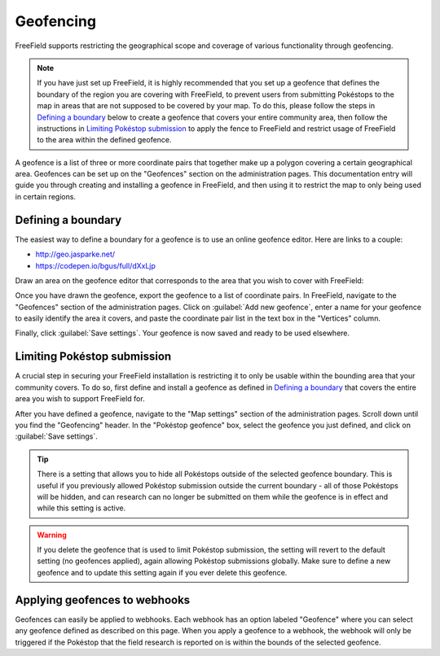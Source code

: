 Geofencing
==========

FreeField supports restricting the geographical scope and coverage of various
functionality through geofencing.

.. note:: If you have just set up FreeField, it is highly recommended that you
          set up a geofence that defines the boundary of the region you are
          covering with FreeField, to prevent users from submitting Pokéstops to
          the map in areas that are not supposed to be covered by your map. To
          do this, please follow the steps in `Defining a boundary`_ below to
          create a geofence that covers your entire community area, then follow
          the instructions in `Limiting Pokéstop submission`_ to apply the fence
          to FreeField and restrict usage of FreeField to the area within the
          defined geofence.

A geofence is a list of three or more coordinate pairs that together make up a
polygon covering a certain geographical area. Geofences can be set up on the
"Geofences" section on the administration pages. This documentation entry will
guide you through creating and installing a geofence in FreeField, and then
using it to restrict the map to only being used in certain regions.

Defining a boundary
-------------------

The easiest way to define a boundary for a geofence is to use an online geofence
editor. Here are links to a couple:

- http://geo.jasparke.net/
- https://codepen.io/bgus/full/dXxLjp

Draw an area on the geofence editor that corresponds to the area that you wish
to cover with FreeField:

.. image:: _images/geofencing-01-drawn.png

Once you have drawn the geofence, export the geofence to a list of coordinate
pairs. In FreeField, navigate to the "Geofences" section of the administration
pages. Click on :guilabel:`Add new geofence`, enter a name for your geofence to
easily identify the area it covers, and paste the coordinate pair list in the
text box in the "Vertices" column.

.. image:: _images/geofencing-02-saving.png

Finally, click :guilabel:`Save settings`. Your geofence is now saved and ready
to be used elsewhere.

Limiting Pokéstop submission
----------------------------

A crucial step in securing your FreeField installation is restricting it to only
be usable within the bounding area that your community covers. To do so, first
define and install a geofence as defined in `Defining a boundary`_ that covers
the entire area you wish to support FreeField for.

After you have defined a geofence, navigate to the "Map settings" section of the
administration pages. Scroll down until you find the "Geofencing" header. In the
"Pokéstop geofence" box, select the geofence you just defined, and click on
:guilabel:`Save settings`.

.. image:: _images/geofencing-03-core-applied.png

.. tip:: There is a setting that allows you to hide all Pokéstops outside of the
         selected geofence boundary. This is useful if you previously allowed
         Pokéstop submission outside the current boundary - all of those
         Pokéstops will be hidden, and can research can no longer be submitted
         on them while the geofence is in effect and while this setting is
         active.

.. warning:: If you delete the geofence that is used to limit Pokéstop
             submission, the setting will revert to the default setting (no
             geofences applied), again allowing Pokéstop submissions globally.
             Make sure to define a new geofence and to update this setting again
             if you ever delete this geofence.

Applying geofences to webhooks
------------------------------

Geofences can easily be applied to webhooks. Each webhook has an option labeled
"Geofence" where you can select any geofence defined as described on this page.
When you apply a geofence to a webhook, the webhook will only be triggered if
the Pokéstop that the field research is reported on is within the bounds of the
selected geofence.
